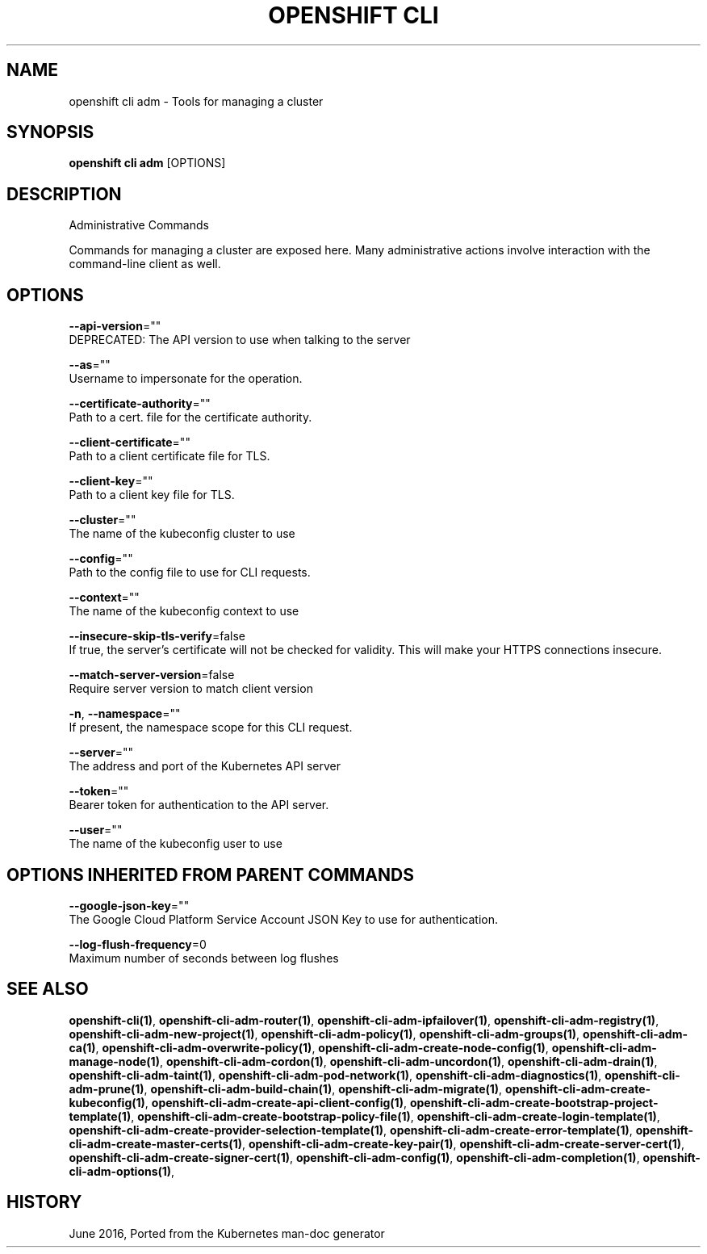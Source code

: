 .TH "OPENSHIFT CLI" "1" " Openshift CLI User Manuals" "Openshift" "June 2016"  ""


.SH NAME
.PP
openshift cli adm \- Tools for managing a cluster


.SH SYNOPSIS
.PP
\fBopenshift cli adm\fP [OPTIONS]


.SH DESCRIPTION
.PP
Administrative Commands

.PP
Commands for managing a cluster are exposed here. Many administrative
actions involve interaction with the command\-line client as well.


.SH OPTIONS
.PP
\fB\-\-api\-version\fP=""
    DEPRECATED: The API version to use when talking to the server

.PP
\fB\-\-as\fP=""
    Username to impersonate for the operation.

.PP
\fB\-\-certificate\-authority\fP=""
    Path to a cert. file for the certificate authority.

.PP
\fB\-\-client\-certificate\fP=""
    Path to a client certificate file for TLS.

.PP
\fB\-\-client\-key\fP=""
    Path to a client key file for TLS.

.PP
\fB\-\-cluster\fP=""
    The name of the kubeconfig cluster to use

.PP
\fB\-\-config\fP=""
    Path to the config file to use for CLI requests.

.PP
\fB\-\-context\fP=""
    The name of the kubeconfig context to use

.PP
\fB\-\-insecure\-skip\-tls\-verify\fP=false
    If true, the server's certificate will not be checked for validity. This will make your HTTPS connections insecure.

.PP
\fB\-\-match\-server\-version\fP=false
    Require server version to match client version

.PP
\fB\-n\fP, \fB\-\-namespace\fP=""
    If present, the namespace scope for this CLI request.

.PP
\fB\-\-server\fP=""
    The address and port of the Kubernetes API server

.PP
\fB\-\-token\fP=""
    Bearer token for authentication to the API server.

.PP
\fB\-\-user\fP=""
    The name of the kubeconfig user to use


.SH OPTIONS INHERITED FROM PARENT COMMANDS
.PP
\fB\-\-google\-json\-key\fP=""
    The Google Cloud Platform Service Account JSON Key to use for authentication.

.PP
\fB\-\-log\-flush\-frequency\fP=0
    Maximum number of seconds between log flushes


.SH SEE ALSO
.PP
\fBopenshift\-cli(1)\fP, \fBopenshift\-cli\-adm\-router(1)\fP, \fBopenshift\-cli\-adm\-ipfailover(1)\fP, \fBopenshift\-cli\-adm\-registry(1)\fP, \fBopenshift\-cli\-adm\-new\-project(1)\fP, \fBopenshift\-cli\-adm\-policy(1)\fP, \fBopenshift\-cli\-adm\-groups(1)\fP, \fBopenshift\-cli\-adm\-ca(1)\fP, \fBopenshift\-cli\-adm\-overwrite\-policy(1)\fP, \fBopenshift\-cli\-adm\-create\-node\-config(1)\fP, \fBopenshift\-cli\-adm\-manage\-node(1)\fP, \fBopenshift\-cli\-adm\-cordon(1)\fP, \fBopenshift\-cli\-adm\-uncordon(1)\fP, \fBopenshift\-cli\-adm\-drain(1)\fP, \fBopenshift\-cli\-adm\-taint(1)\fP, \fBopenshift\-cli\-adm\-pod\-network(1)\fP, \fBopenshift\-cli\-adm\-diagnostics(1)\fP, \fBopenshift\-cli\-adm\-prune(1)\fP, \fBopenshift\-cli\-adm\-build\-chain(1)\fP, \fBopenshift\-cli\-adm\-migrate(1)\fP, \fBopenshift\-cli\-adm\-create\-kubeconfig(1)\fP, \fBopenshift\-cli\-adm\-create\-api\-client\-config(1)\fP, \fBopenshift\-cli\-adm\-create\-bootstrap\-project\-template(1)\fP, \fBopenshift\-cli\-adm\-create\-bootstrap\-policy\-file(1)\fP, \fBopenshift\-cli\-adm\-create\-login\-template(1)\fP, \fBopenshift\-cli\-adm\-create\-provider\-selection\-template(1)\fP, \fBopenshift\-cli\-adm\-create\-error\-template(1)\fP, \fBopenshift\-cli\-adm\-create\-master\-certs(1)\fP, \fBopenshift\-cli\-adm\-create\-key\-pair(1)\fP, \fBopenshift\-cli\-adm\-create\-server\-cert(1)\fP, \fBopenshift\-cli\-adm\-create\-signer\-cert(1)\fP, \fBopenshift\-cli\-adm\-config(1)\fP, \fBopenshift\-cli\-adm\-completion(1)\fP, \fBopenshift\-cli\-adm\-options(1)\fP,


.SH HISTORY
.PP
June 2016, Ported from the Kubernetes man\-doc generator
